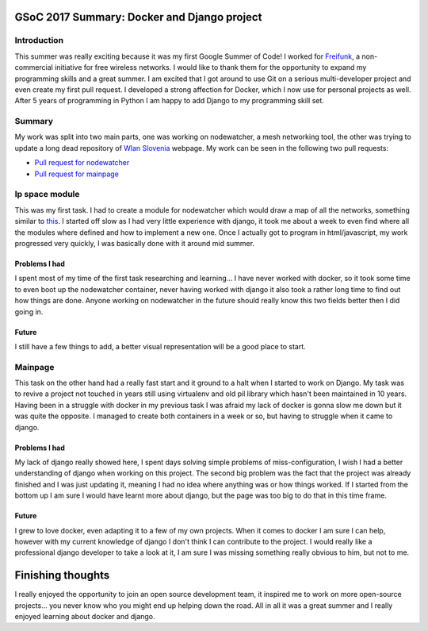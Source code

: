 GSoC 2017 Summary: Docker and Django project
============================================

Introduction
------------

This summer was really exciting because it was my first Google Summer of
Code! I worked for `Freifunk <https://freifunk.net/en/>`__, a
non-commercial initiative for free wireless networks. I would like to
thank them for the opportunity to expand my programming skills and a
great summer. I am excited that I got around to use Git on a serious
multi-developer project and even create my first pull request. I
developed a strong affection for Docker, which I now use for personal
projects as well. After 5 years of programming in Python I am happy to
add Django to my programming skill set.

Summary
-------

My work was split into two main parts, one was working on nodewatcher, a
mesh networking tool, the other was trying to update a long dead repository
of `Wlan Slovenia <wlan-si.net>`__ webpage. My work can be seen in the
following two pull requests:

-  `Pull request for
   nodewatcher <https://github.com/wlanslovenija/nodewatcher/pull/59>`__
-  `Pull request for
   mainpage <https://github.com/wlanslovenija/mainpage/pull/7>`__

Ip space module
---------------

This was my first task. I had to create a module for nodewatcher which
would draw a map of all the networks, something similar to
`this <https://xkcd.com/195/>`__. I started off slow as I had very little
experience with django, it took me about a week to even find where all
the modules where defined and how to implement a new one. Once I
actually got to program in html/javascript, my work progressed very
quickly, I was basically done with it around mid summer.

Problems I had
~~~~~~~~~~~~~~

I spent most of my time of the first task researching and learning... I have
never worked with docker, so it took some time to even boot up the
nodewatcher container, never having worked with django it also took a
rather long time to find out how things are done. Anyone working on
nodewatcher in the future should really know this two fields better then
I did going in.

Future
~~~~~~

I still have a few things to add, a better visual representation will be
a good place to start.

Mainpage
--------

This task on the other hand had a really fast start and it ground to a halt
when I started to work on Django. My task was to revive a project not
touched in years still using virtualenv and old pil library which
hasn't been maintained in 10 years. Having been in a struggle with docker
in my previous task I was afraid my lack of docker is gonna slow me down
but it was quite the opposite. I managed to create both containers in a
week or so, but having to struggle when it came to django.

Problems I had
~~~~~~~~~~~~~~

My lack of django really showed here, I spent days solving simple
problems of miss-configuration, I wish I had a better understanding of
django when working on this project. The second big problem was the fact
that the project was already finished and I was just updating it,
meaning I had no idea where anything was or how things worked. If I
started from the bottom up I am sure I would have learnt more about
django, but the page was too big to do that in this time frame.

Future
~~~~~~

I grew to love docker, even adapting it to a few of my own projects. When
it comes to docker I am sure I can help, however with my current knowledge of django I don't think
I can contribute to the project. I would really like a professional django developer to take a look at it, I am sure I was
missing something really obvious to him, but not to me.

Finishing thoughts
=================

I really enjoyed the opportunity to join an open source development team, it
inspired me to work on more open-source projects... you never know who
you might end up helping down the road. All in all it was a great summer
and I really enjoyed learning about docker and django.